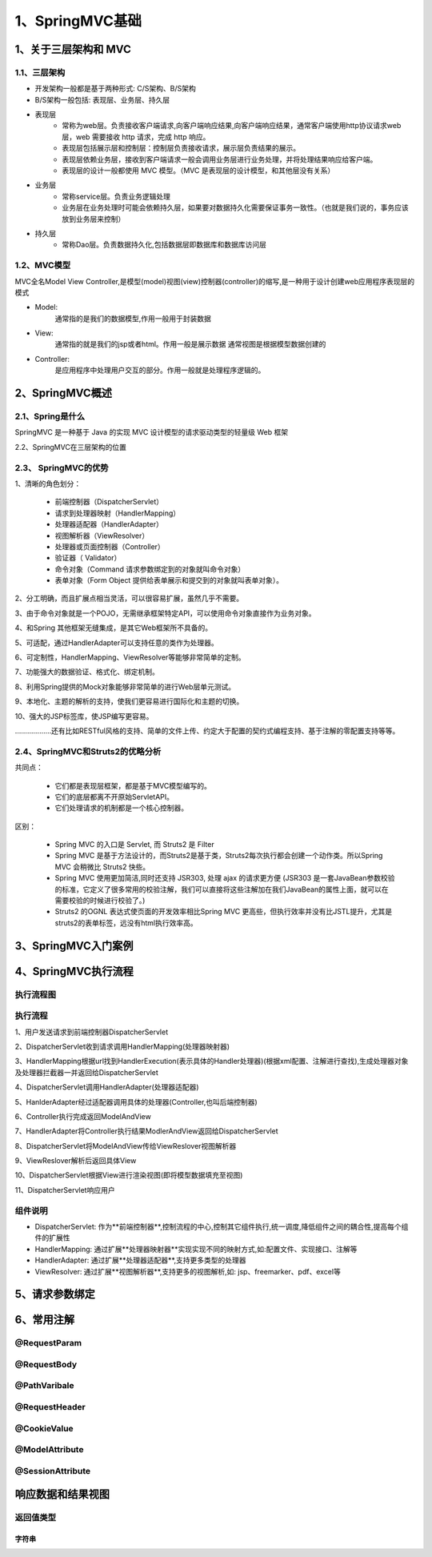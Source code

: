 =================
1、SpringMVC基础
=================

1、关于三层架构和 MVC
==========================

1.1、三层架构
>>>>>>>>>>>>>>>>>>>

- 开发架构一般都是基于两种形式: C/S架构、B/S架构 
- B/S架构一般包括: 表现层、业务层、持久层

- 表现层
    - 常称为web层。负责接收客户端请求,向客户端响应结果,向客户端响应结果，通常客户端使用http协议请求web 层，web 需要接收 http 请求，完成 http 响应。
    - 表现层包括展示层和控制层：控制层负责接收请求，展示层负责结果的展示。
    - 表现层依赖业务层，接收到客户端请求一般会调用业务层进行业务处理，并将处理结果响应给客户端。
    - 表现层的设计一般都使用 MVC 模型。（MVC 是表现层的设计模型，和其他层没有关系）

- 业务层
    - 常称service层。负责业务逻辑处理
    - 业务层在业务处理时可能会依赖持久层，如果要对数据持久化需要保证事务一致性。（也就是我们说的，事务应该放到业务层来控制）

- 持久层
    - 常称Dao层。负责数据持久化,包括数据层即数据库和数据库访问层

1.2、MVC模型
>>>>>>>>>>>>>>>>>>>

MVC全名Model View Controller,是模型(model)视图(view)控制器(controller)的缩写,是一种用于设计创建web应用程序表现层的模式

- Model:
    通常指的是我们的数据模型,作用一般用于封装数据

- View:
    通常指的就是我们的jsp或者html。作用一般是展示数据
    通常视图是根据模型数据创建的

- Controller:
    是应用程序中处理用户交互的部分。作用一般就是处理程序逻辑的。

2、SpringMVC概述
=========================

2.1、Spring是什么
>>>>>>>>>>>>>>>>>>>>>>>

SpringMVC 是一种基于 Java 的实现 MVC 设计模型的请求驱动类型的轻量级 Web 框架

2.2、SpringMVC在三层架构的位置

|image1|

2.3、 SpringMVC的优势
>>>>>>>>>>>>>>>>>>>>>>>>>>>>>

1、清晰的角色划分： 

    - 前端控制器（DispatcherServlet）

    - 请求到处理器映射（HandlerMapping）

    - 处理器适配器（HandlerAdapter） 

    - 视图解析器（ViewResolver） 

    - 处理器或页面控制器（Controller） 

    - 验证器（ Validator） 

    - 命令对象（Command 请求参数绑定到的对象就叫命令对象）

    - 表单对象（Form Object 提供给表单展示和提交到的对象就叫表单对象）。 

2、分工明确，而且扩展点相当灵活，可以很容易扩展，虽然几乎不需要。 

3、由于命令对象就是一个POJO，无需继承框架特定API，可以使用命令对象直接作为业务对象。

4、和Spring 其他框架无缝集成，是其它Web框架所不具备的。 

5、可适配，通过HandlerAdapter可以支持任意的类作为处理器。 

6、可定制性，HandlerMapping、ViewResolver等能够非常简单的定制。 

7、功能强大的数据验证、格式化、绑定机制。 

8、利用Spring提供的Mock对象能够非常简单的进行Web层单元测试。 

9、本地化、主题的解析的支持，使我们更容易进行国际化和主题的切换。 

10、强大的JSP标签库，使JSP编写更容易。 

………………还有比如RESTful风格的支持、简单的文件上传、约定大于配置的契约式编程支持、基于注解的零配置支持等等。

2.4、SpringMVC和Struts2的优略分析 
>>>>>>>>>>>>>>>>>>>>>>>>>>>>>>>>>>>>>>>>>

共同点： 

    - 它们都是表现层框架，都是基于MVC模型编写的。 

    - 它们的底层都离不开原始ServletAPI。 

    - 它们处理请求的机制都是一个核心控制器。 

区别： 

    - Spring MVC 的入口是 Servlet, 而 Struts2 是 Filter 

    - Spring MVC 是基于方法设计的，而Struts2是基于类，Struts2每次执行都会创建一个动作类。所以Spring MVC 会稍微比 Struts2 快些。 

    - Spring MVC 使用更加简洁,同时还支持 JSR303, 处理 ajax 的请求更方便 (JSR303 是一套JavaBean参数校验的标准，它定义了很多常用的校验注解，我们可以直接将这些注解加在我们JavaBean的属性上面，就可以在需要校验的时候进行校验了。) 

    - Struts2 的OGNL 表达式使页面的开发效率相比Spring MVC 更高些，但执行效率并没有比JSTL提升，尤其是struts2的表单标签，远没有html执行效率高。

3、SpringMVC入门案例
=============================


4、SpringMVC执行流程
============================

执行流程图
>>>>>>>>>>>>>>>>>>>>

|image2|


执行流程
>>>>>>>>>>>>>>>>

1、用户发送请求到前端控制器DispatcherServlet

2、DispatcherServlet收到请求调用HandlerMapping(处理器映射器)

3、HandlerMapping根据url找到HandlerExecution(表示具体的Handler处理器)(根据xml配置、注解进行查找),生成处理器对象及处理器拦截器一并返回给DispatcherServlet

4、DispatcherServlet调用HandlerAdapter(处理器适配器)

5、HanlderAdapter经过适配器调用具体的处理器(Controller,也叫后端控制器)

6、Controller执行完成返回ModelAndView

7、HandlerAdapter将Controller执行结果ModlerAndView返回给DispatcherServlet

8、DispatcherServlet将ModelAndView传给ViewReslover视图解析器

9、ViewReslover解析后返回具体View

10、DispatcherServlet根据View进行渲染视图(即将模型数据填充至视图)

11、DispatcherServlet响应用户

组件说明
>>>>>>>>>>>>>>>>

- DispatcherServlet: 作为**前端控制器**,控制流程的中心,控制其它组件执行,统一调度,降低组件之间的耦合性,提高每个组件的扩展性

- HandlerMapping: 通过扩展**处理器映射器**实现实现不同的映射方式,如:配置文件、实现接口、注解等

- HandlerAdapter: 通过扩展**处理器适配器**,支持更多类型的处理器

- ViewResolver: 通过扩展**视图解析器**,支持更多的视图解析,如: jsp、freemarker、pdf、excel等 


5、请求参数绑定
=================


6、常用注解
==================

@RequestParam
>>>>>>>>>>>>>>>>>>

@RequestBody
>>>>>>>>>>>>>>>>>

@PathVaribale
>>>>>>>>>>>>>>>>>

@RequestHeader
>>>>>>>>>>>>>>>>>

@CookieValue
>>>>>>>>>>>>>>>>>

@ModelAttribute
>>>>>>>>>>>>>>>>>


@SessionAttribute
>>>>>>>>>>>>>>>>>>>>>


响应数据和结果视图
=========================

返回值类型
>>>>>>>>>>>>>>>>>>>

字符串
:::::::::::


.. |image1| image:: ./image/j01_springmvc/01spirngMVC在三层架构的位置.jpg
.. |image2| image:: ./image/j01_springmvc/SpringMVC执行流程.svg